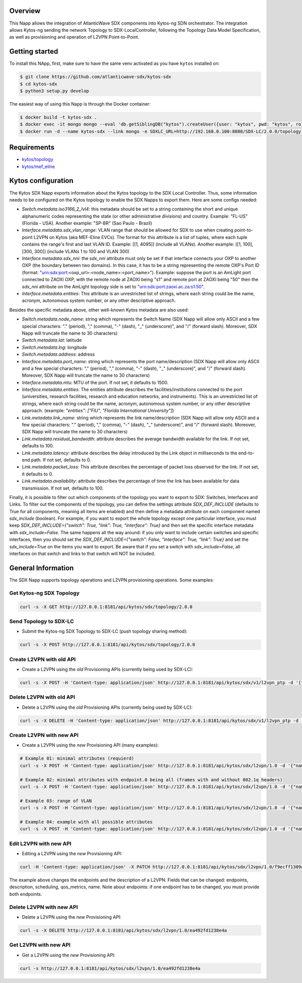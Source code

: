 |Stable| |Tag| |License| |Build| |Coverage|

.. raw:: html

  <div align="center">
    <h1><code>kytos-ng/sdx</code></h1>

    <strong>Kytos-ng Napp that implements SDX Integration</strong>
  </div>


Overview
========

This Napp allows the integration of AtlanticWave SDX components into Kytos-ng
SDN orchestrator. The integration allows Kytos-ng sending the network Topology
to SDX-LocalController, following the Topology Data Model Specification, as well
as provisioning and operation of L2VPN Point-to-Point.

Getting started
===============

To install this NApp, first, make sure to have the same venv activated as you have ``kytos`` installed on:

.. code:: shell

   $ git clone https://github.com/atlanticwave-sdx/kytos-sdx
   $ cd kytos-sdx
   $ python3 setup.py develop

The easiest way of using this Napp is through the Docker container:

.. code:: shell

   $ docker build -t kytos-sdx .
   $ docker exec -it mongo mongo --eval 'db.getSiblingDB("kytos").createUser({user: "kytos", pwd: "kytos", roles: [ { role: "dbAdmin", db: "kytos" } ]})'
   $ docker run -d --name kytos-sdx --link mongo -e SDXLC_URL=http://192.168.0.100:8080/SDX-LC/2.0.0/topology -e OXPO_NAME=Test-OXP -e OXPO_URL=test-oxp.net -e MONGO_DBNAME=kytos -e MONGO_USERNAME=kytos -e MONGO_PASSWORD=kytos -e MONGO_HOST_SEEDS=mongo:27017 -p 8181:8181 kytos-sdx

Requirements
============

- `kytos/topology <https://github.com/kytos-ng/topology>`_
- `kytos/mef_eline <https://github.com/kytos-ng/mef_eline>`_

Kytos configuration
===================

The Kytos SDX Napp exports information about the Kytos topology to the SDX Local Controller. Thus, some information needs to be configured on the Kytos topology to enable the SDX Napps to export them. Here are some configs needed:

- `Switch.metadata.iso3166_2_lvl4`: this metadata should be set to a string containing the short and unique alphanumeric codes representing the state (or other administrative divisions) and country. Example: "FL-US" (Florida - USA). Another example: "SP-BR" (Sao Paulo - Brazil)

- `Interface.metadata.sdx_vlan_range`: VLAN range that should be allowed for SDX to use when creating point-to-point L2VPN on Kytos (aka MEF-Eline EVCs). The format for this attribute is a list of tuples, where each tuple contains the range's first and last VLAN ID. Example: [[1, 4095]] (include all VLANs). Another example: [[1, 100], [300, 300]] (include VLANs 1 to 100 and VLAN 300)

- `Interface.metadata.sdx_nni`: the `sdx_nni` attribute must only be set if that interface connects your OXP to another OXP (the boundary between two domains). In this case, it has to be a string representing the remote OXP's Port ID (format: "urn:sdx:port:<oxp_url>:<node_name>:<port_name>"). Example: suppose the port is an AmLight port connected to ZAOXI OXP, with the remote node at ZAOXI being "s1" and remote port at ZAOXI being "50" then the `sdx_nni` attribute on the AmLight topology side is set to "urn:sdx:port:zaoxi.ac.za:s1:50".

- `Interface.metadata.entities`: This attribute is an unrestricted list of strings, where each string could be the name, acronym, autonomous system number, or any other descriptive approach.

Besides the specific metadata above, other well-known Kytos metadata are also used:

- `Switch.metadata.node_name`: string which represents the Switch Name (SDX Napp will allow only ASCII and a few special characters: "." (period), "," (comma), "-" (dash), "_" (underscore)", and "/" (forward slash). Moreover, SDX Napp will truncate the name to 30 characters)

- `Switch.metadata.lat`: latitude

- `Switch.metadata.lng`: longitude

- `Switch.metadata.address`: address

- `Interface.metadata.port_name`: string which represents the port name/description (SDX Napp will allow only ASCII and a few special characters: "." (period), "," (comma), "-" (dash), "_" (underscore)", and "/" (forward slash). Moreover, SDX Napp will truncate the name to 30 characters)

- `Interface.metadata.mtu`: MTU of the port. If not set, it defaults to 1500.

- `Interface.metadata.entities`: The entities attribute describes the facilities/institutions connected to the port (universities, research facilities, research and education networks, and instruments). This is an unrestricted list of strings, where each string could be the name, acronym, autonomous system number, or any other descriptive approach. (example: `"entities": ["FIU", "Florida International University"]`)

- `Link.metadata.link_name`: string which represents the link name/description (SDX Napp will allow only ASCII and a few special characters: "." (period), "," (comma), "-" (dash), "_" (underscore)", and "/" (forward slash). Moreover, SDX Napp will truncate the name to 30 characters)

- `Link.metadata.residual_bandwidth`: attribute describes the average bandwidth available for the link. If not set, defaults to 100.

- `Link.metadata.latency`: attribute describes the delay introduced by the Link object in milliseconds to the end-to-end path. If not set, defaults to 0.

- `Link.metadata.packet_loss`: This attribute describes the percentage of packet loss observed for the link. If not set, it defaults to 0.

- `Link.metadata.availability`: attribute describes the percentage of time the link has been available for data transmission. If not set, defaults to 100.

Finally, it is possible to filter out which components of the topology you want to export to SDX: Switches, Interfaces and Links. To filter out the components of the topology, you can define the settings attribute `SDX_DEF_INCLUDE` (defaults to True for all components, meaning all items are enabled) and then define a metadata attribute on each component named `sdx_include` (boolean). For example, if you want to export the whole topology except one particular interface, you must keep `SDX_DEF_INCLUDE={"switch": True, "link": True, "interface": True}` and then set the specific interface metadata with `sdx_include=False`. The same happens all the way around: if you only want to include certain switches and specific interfaces, then you should set the `SDX_DEF_INCLUDE={"switch": False, "interface": True, "link": True}` and set the `sdx_include=True` on the items you want to export. Be aware that if you set a switch with `sdx_include=False`, all interfaces on that switch and links to that switch will NOT be included.

General Information
===================

The SDX Napp supports topology operations and L2VPN provisioning operations. Some examples:


Get Kytos-ng SDX Topology
******************************

.. code-block:: shell

	curl -s -X GET http://127.0.0.1:8181/api/kytos/sdx/topology/2.0.0

Send Topology to SDX-LC
************************

- Submit the Kytos-ng SDX Topology to SDX-LC (push topology sharing method):

.. code-block:: shell

	curl -s -X POST http://127.0.0.1:8181/api/kytos/sdx/topology/2.0.0

Create L2VPN with old API
*************************

- Create a L2VPN using the *old* Provisioning APIs (currently being used by SDX-LC):

.. code-block:: shell

	curl -s -X POST -H 'Content-type: application/json' http://127.0.0.1:8181/api/kytos/sdx/v1/l2vpn_ptp -d '{"name": "AMPATH_vlan_503_503", "uni_a": {"port_id": "urn:sdx:port:ampath.net:Ampath3:50", "tag": {"value": 501, "tag_type": 1}}, "uni_z": {"port_id": "urn:sdx:port:ampath.net:Ampath1:40", "tag": {"value": 501, "tag_type": 1}}, "dynamic_backup_path": true}'

Delete L2VPN with old API
*************************

- Delete a L2VPN using the *old* Provisioning APIs (currently being used by SDX-LC):

.. code-block:: shell

	curl -s -X DELETE -H 'Content-type: application/json' http://127.0.0.1:8181/api/kytos/sdx/v1/l2vpn_ptp -d '{"name": "AMPATH_vlan_503_503", "uni_a": {"port_id": "urn:sdx:port:ampath.net:Ampath3:50", "tag": {"value": 501, "tag_type": 1}}, "uni_z": {"port_id": "urn:sdx:port:ampath.net:Ampath1:40", "tag": {"value": 501, "tag_type": 1}}, "dynamic_backup_path": true}'

Create L2VPN with new API
*************************

- Create a L2VPN using the *new* Provisioning API (many examples):

.. code-block:: shell

	# Example 01: minimal attributes (requierd)
	curl -s -X POST -H 'Content-type: application/json' http://127.0.0.1:8181/api/kytos/sdx/l2vpn/1.0 -d '{"name": "AMPATH_vlan_501_501", "endpoints": [{"port_id": "urn:sdx:port:ampath.net:Ampath3:50", "vlan": "501"}, {"port_id": "urn:sdx:port:ampath.net:Ampath1:40", "vlan": "501"}]}'

	# Example 02: minimal attributes with endpoint.0 being all (frames with and without 802.1q headers)
	curl -s -X POST -H 'Content-type: application/json' http://127.0.0.1:8181/api/kytos/sdx/l2vpn/1.0 -d '{"name": "AMPATH_vlan_all_503", "endpoints": [{"port_id": "urn:sdx:port:ampath.net:Ampath3:50", "vlan": "all"}, {"port_id": "urn:sdx:port:ampath.net:Ampath1:40", "vlan": "503"}]}'

	# Example 03: range of VLAN
	curl -s -X POST -H 'Content-type: application/json' http://127.0.0.1:8181/api/kytos/sdx/l2vpn/1.0 -d '{"name": "AMPATH_vlan_512:534_512:534", "endpoints": [{"port_id": "urn:sdx:port:ampath.net:Ampath3:50", "vlan": "512:534"}, {"port_id": "urn:sdx:port:ampath.net:Ampath1:40", "vlan": "512:534"}]}'

	# Example 04: example with all possible attributes
	curl -s -X POST -H 'Content-type: application/json' http://127.0.0.1:8181/api/kytos/sdx/l2vpn/1.0 -d '{"name": "AMPATH_vlan_503_503", "endpoints": [{"port_id": "urn:sdx:port:ampath.net:Ampath3:50", "vlan": "501"}, {"port_id": "urn:sdx:port:ampath.net:Ampath1:40", "vlan": "501"}], "description": "test foobar xpto aa bbb", "scheduling": {"start_time": "2024-08-07T19:55:00Z", "end_time": "2024-08-07T19:58:00Z"}, "notifications": [{"email": "user@domain.com"},{"email": "user2@domain2.com"}], "qos_metrics": {"min_bw": {"value": 5,"strict": false}, "max_delay": {"value": 150, "strict": true}}}'


Edit L2VPN with new API
*************************

- Editing a L2VPN using the *new* Provisioning API:

.. code-block:: shell

        curl -H 'Content-type: application/json' -X PATCH http://127.0.0.1:8181/api/kytos/sdx/l2vpn/1.0/f9ecff1309d845 -d '{"endpoints": [{"port_id": "urn:sdx:port:ampath.net:Ampath3:50", "vlan": "301"}, {"port_id": "urn:sdx:port:ampath.net:Ampath1:40", "vlan": "4095"}], "description": "this is a l2vpn test"}'

The example above changes the endpoints and the description of a L2VPN. Fields that can be changed: endpoints, description, scheduling, qos_metrics, name. Note about endpoints: if one endpoint has to be changed, you must provide both endpoints.


Delete L2VPN with new API
*************************

- Delete a L2VPN using the *new* Provisioning API:

.. code-block:: shell

	curl -s -X DELETE http://127.0.0.1:8181/api/kytos/sdx/l2vpn/1.0/ea492fd1238e4a

Get L2VPN with new API
*************************

- Get a L2VPN using the *new* Provisioning API:

.. code-block:: shell

	curl -s http://127.0.0.1:8181/api/kytos/sdx/l2vpn/1.0/ea492fd1238e4a

.. TAGs

.. |Stable| image:: https://img.shields.io/badge/stability-stable-green.svg
   :target: https://github.com/atlanticwave-sdx/kytos-sdx
.. |Build| image:: https://github.com/atlanticwave-sdx/kytos-sdx/actions/workflows/test.yml/badge.svg
  :alt: Build status
.. |Coverage| image:: https://coveralls.io/repos/github/atlanticwave-sdx/kytos-sdx/badge.svg
  :alt: Code coverage
.. |Tag| image:: https://img.shields.io/github/tag/atlanticwave-sdx/kytos-sdx.svg
   :target: https://github.com/atlanticwave-sdx/kytos-sdx/tags
.. |License| image:: https://img.shields.io/github/license/atlanticwave-sdx/kytos-sdx.svg
   :target: https://github.com/atlanticwave-sdx/kytos-sdx/blob/master/LICENSE

